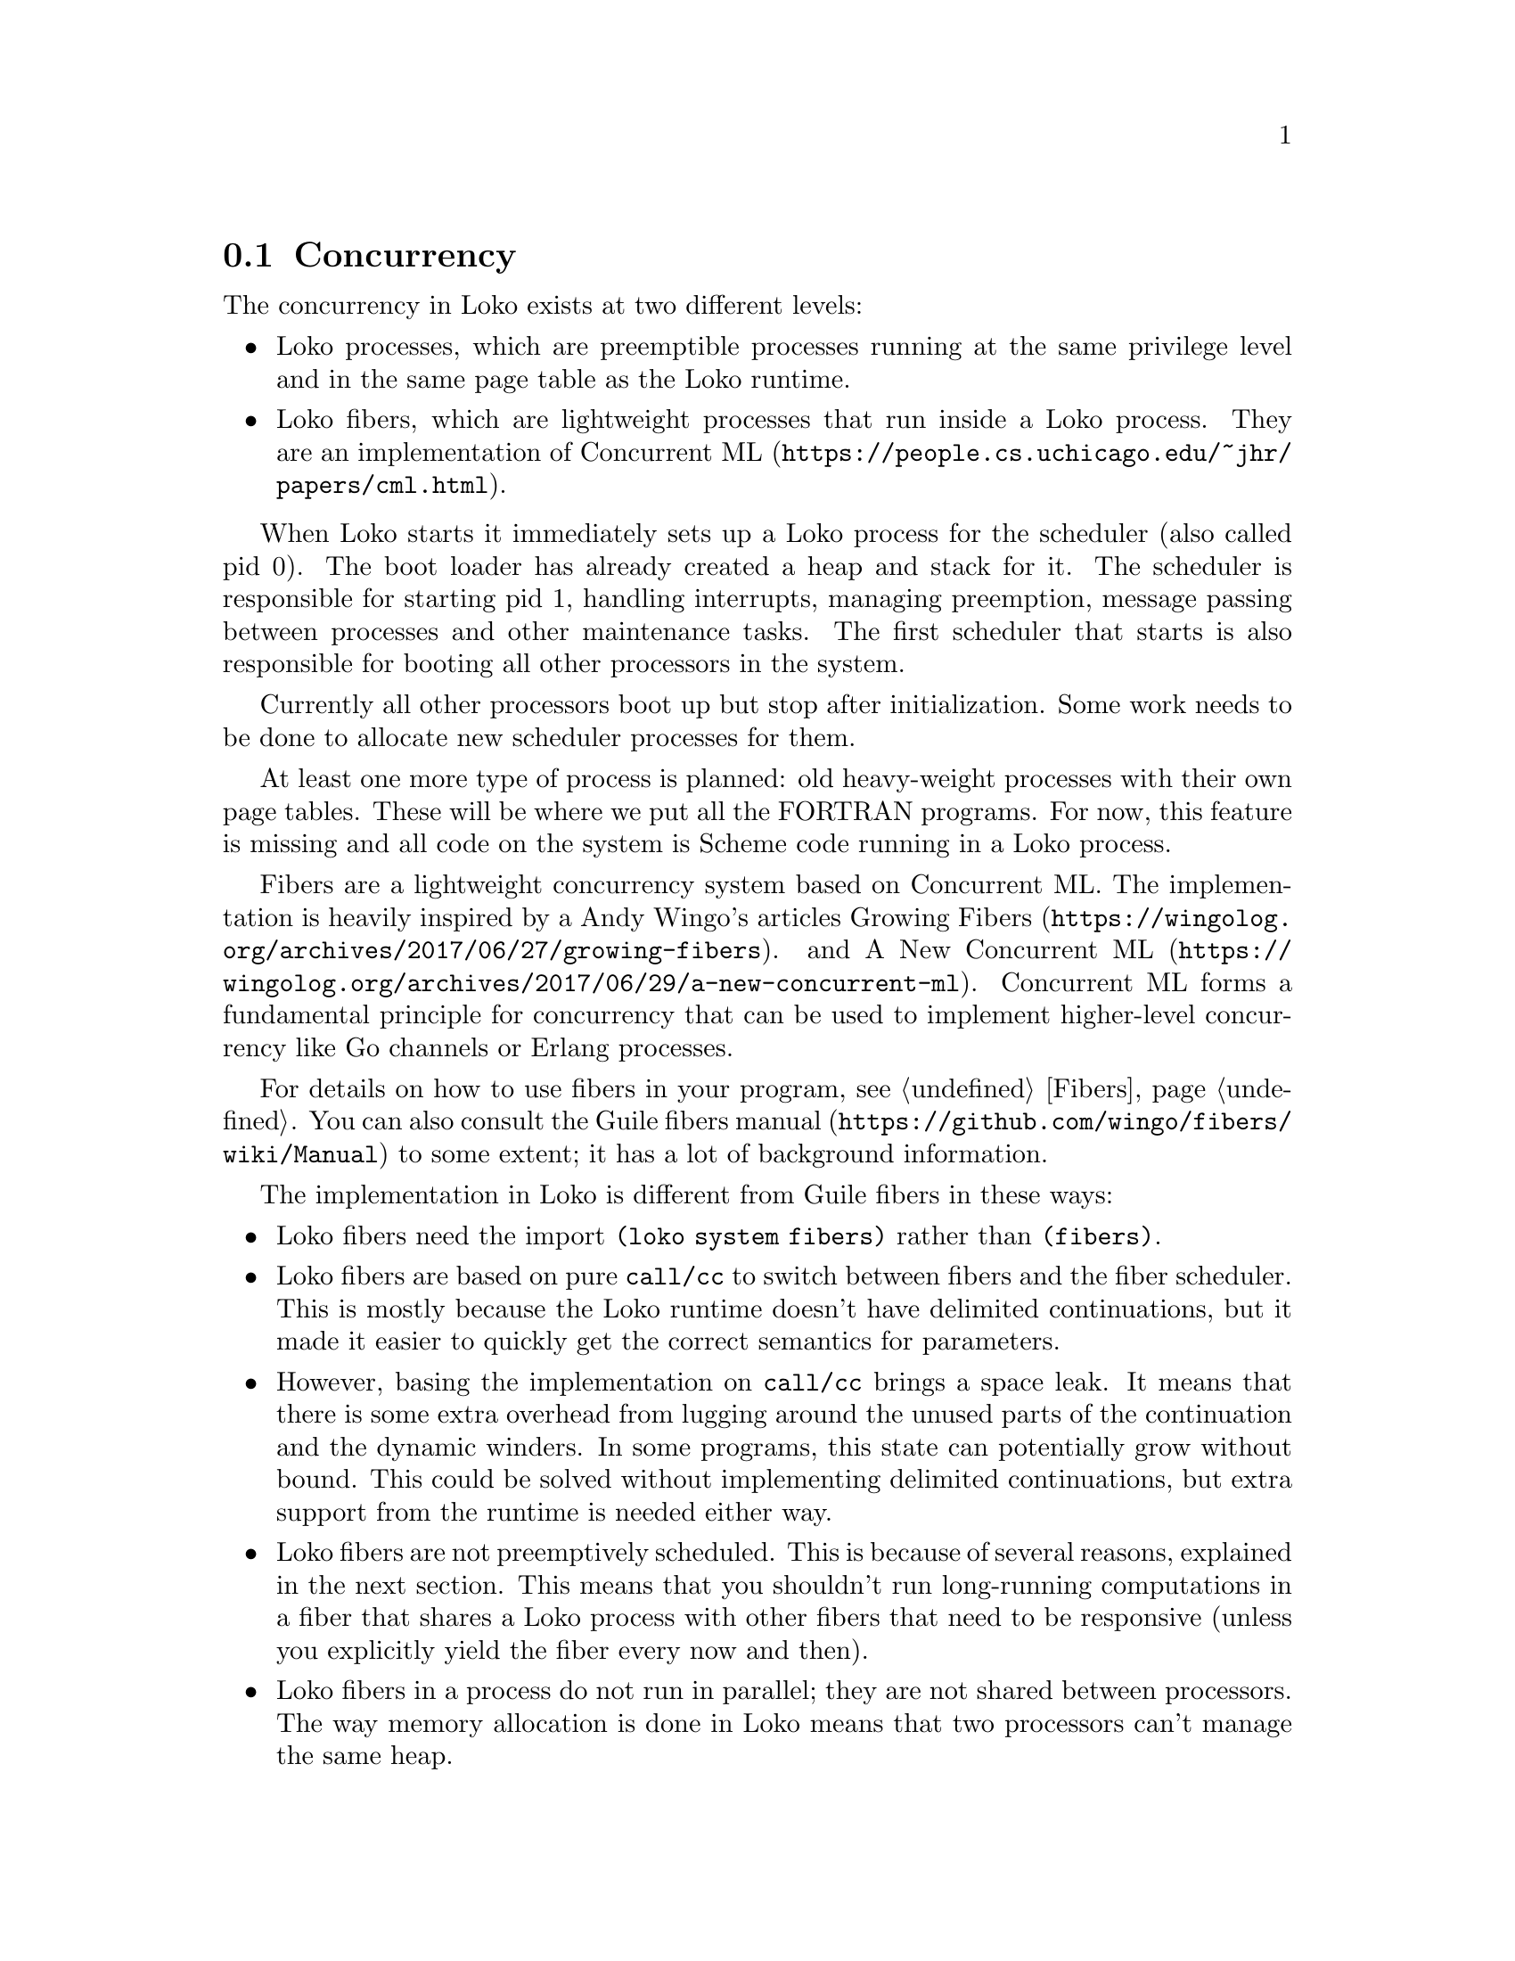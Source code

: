 @c -*-texinfo-*-
@c Loko Scheme Developer's Manual.
@c Copyright © 2019 Göran Weinholt
@c See loko.texi for the license.

@node Concurrency
@section Concurrency

The concurrency in Loko exists at two different levels:

@itemize @bullet

@item
Loko processes, which are preemptible processes running at the same
privilege level and in the same page table as the Loko runtime.

@item
Loko fibers, which are lightweight processes that run inside a Loko
process. They are an implementation of
@url{https://people.cs.uchicago.edu/~jhr/papers/cml.html, Concurrent ML}.

@end itemize

When Loko starts it immediately sets up a Loko process for the
scheduler (also called pid 0). The boot loader has already created a
heap and stack for it. The scheduler is responsible for starting pid
1, handling interrupts, managing preemption, message passing between
processes and other maintenance tasks. The first scheduler that starts
is also responsible for booting all other processors in the system.

Currently all other processors boot up but stop after initialization.
Some work needs to be done to allocate new scheduler processes for
them.

At least one more type of process is planned: old heavy-weight
processes with their own page tables. These will be where we put all
the FORTRAN programs. For now, this feature is missing and all code on
the system is Scheme code running in a Loko process.

Fibers are a lightweight concurrency system based on Concurrent ML.
The implementation is heavily inspired by a Andy Wingo's articles
@url{https://wingolog.org/archives/2017/06/27/growing-fibers, Growing
Fibers}. and
@url{https://wingolog.org/archives/2017/06/29/a-new-concurrent-ml, A
New Concurrent ML}. Concurrent ML forms a fundamental principle for
concurrency that can be used to implement higher-level concurrency
like Go channels or Erlang processes.

For details on how to use fibers in your program, @pxref{Fibers}. You
can also consult the @url{https://github.com/wingo/fibers/wiki/Manual,
Guile fibers manual} to some extent; it has a lot of background
information.

The implementation in Loko is different from Guile fibers in these ways:
@itemize

@item
Loko fibers need the import @code{(loko system fibers)} rather than
@code{(fibers)}.

@item
Loko fibers are based on pure @code{call/cc} to switch between fibers
and the fiber scheduler. This is mostly because the Loko runtime
doesn't have delimited continuations, but it made it easier to quickly
get the correct semantics for parameters.

@item
However, basing the implementation on @code{call/cc} brings a space
leak. It means that there is some extra overhead from lugging around
the unused parts of the continuation and the dynamic winders. In some
programs, this state can potentially grow without bound. This could be
solved without implementing delimited continuations, but extra support
from the runtime is needed either way.

@item
Loko fibers are not preemptively scheduled. This is because of several
reasons, explained in the next section. This means that you shouldn't
run long-running computations in a fiber that shares a Loko process
with other fibers that need to be responsive (unless you explicitly
yield the fiber every now and then).

@item
Loko fibers in a process do not run in parallel; they are not shared
between processors. The way memory allocation is done in Loko means
that two processors can't manage the same heap.
  
@end itemize

@emph{XXX: The implementation described above has a broken
@code{dynamic-wind}. See issue #26 in the bug tracker.}

The API is compatible with Guile fibers, so the concurrency parts of a
program written for Guile fibers should work with Loko fibers. The
largest exception is Guile's @code{(fibers internals)} library, which
manages fiber schedulers. Loko only has one of those per Loko process.
Another difference is that I/O is non-blocking by default on Loko.

A large part of what makes fibers attractive is that code can be
written as if it were non-concurrent. You're free to read and write to
pipes and network streams without explicitly dealing with polling for
when data is available or when file descriptors are ready for writing.
One of the sample programs is a tiny web-server that spawns a fiber
per connected client.

Loko on Linux takes care to set @code{O_NONBLOCK} on file descriptors
and suspends the current fiber when syscalls return @code{EAGAIN}
(also called @code{EWOULDBLOCK}). Loko uses epoll to find out when the
file descriptor will be ready.

But Linux does not implement @code{EAGAIN} for regular files, so
reading from a file can block. When this happens it prevents other
fibers from running. Standard I/O is non-blocking, but other programs
that use the same terminal can either get confused by that and/or turn
it off. Even memory accesses can be blocking on Linux because pages
can be swapped out to disk. (Turning off swap is not a good idea). The
binary for your program was mmap'd by Linux when it got started and
unmodified pages can be read back from disk, so Linux can freely evict
the pages from memory. So having anything like a guaranteed responsive
program on Linux is challenging. If anything goes wrong with the disk,
all your processes can end up in uninterruptible sleep.

Loko on bare hardware has no operations that block other fibers from
running.

@subsection Why fibers are not preemptible

Here's the excuse. Loko processes can temporarily use registers in
such a way that they contain arbitrary bit patterns. If such a
register were to be saved to a continuation object, the garbage
collector would choke on it. Other fibers in the same Loko process use
the same heap, so a fiber can't simply be suspended and left alone as
Loko processes are when they're preempted.

One common solution to this problem is that the compiler inserts
counters at various points in the code. These counters are incremented
at safe points in the code and are used to a implement software-based
timer interrupts. This solution brings with it some overhead and needs
special care to not ruin the performance of tight loops. It may be
done later unless another solution is found.

@subsection Loko processes

The use case for processes is pretty slim at this time, but they are
the only way to get preemptive concurrency.

Loko on Linux currently has a very rudimentary scheduler that can't
handle more than one process.

@c TODO: More description goes here.

@c Local Variables:
@c TeX-master: "loko.texi"
@c End:
